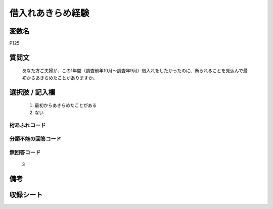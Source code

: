 .. title:: P125
.. rst-cllass:: item
====================================================================================================
借入れあきらめ経験
====================================================================================================

.. rst-class:: varname
変数名
==================

P125

.. rst-class:: question
質問文
==================


   あなた方ご夫婦が、この1年間（調査前年10月～調査年9月）借入れをしたかったのに、断られることを見込んで最初からあきらめたことがありますか。



.. rst-class:: answer
選択肢 / 記入欄
======================

  
     1. 最初からあきらめたことがある
  
     2. ない
  



.. rst-class:: overflow
桁あふれコード
-------------------------------
  


.. rst-class:: not_available
分類不能の回答コード
-------------------------------------
  


.. rst-class:: not_available
無回答コード
-------------------------------------
  3


.. rst-class:: bikou
備考
==================



.. rst-class:: include_sheet
収録シート
=======================================
.. hlist::
   :columns: 3
   
   
   * p1_4
   
   


.. index:: P125